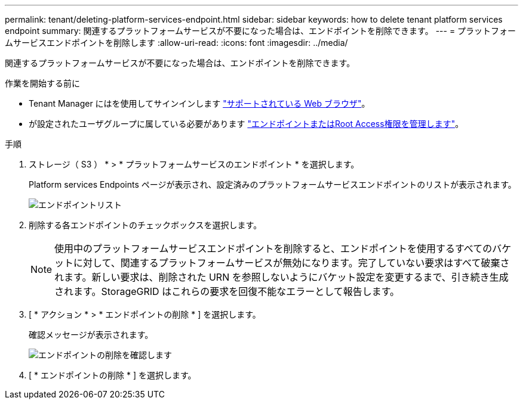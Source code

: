 ---
permalink: tenant/deleting-platform-services-endpoint.html 
sidebar: sidebar 
keywords: how to delete tenant platform services endpoint 
summary: 関連するプラットフォームサービスが不要になった場合は、エンドポイントを削除できます。 
---
= プラットフォームサービスエンドポイントを削除します
:allow-uri-read: 
:icons: font
:imagesdir: ../media/


[role="lead"]
関連するプラットフォームサービスが不要になった場合は、エンドポイントを削除できます。

.作業を開始する前に
* Tenant Manager にはを使用してサインインします link:../admin/web-browser-requirements.html["サポートされている Web ブラウザ"]。
* が設定されたユーザグループに属している必要があります link:tenant-management-permissions.html["エンドポイントまたはRoot Access権限を管理します"]。


.手順
. ストレージ（ S3 ） * > * プラットフォームサービスのエンドポイント * を選択します。
+
Platform services Endpoints ページが表示され、設定済みのプラットフォームサービスエンドポイントのリストが表示されます。

+
image::../media/endpoints_list.png[エンドポイントリスト]

. 削除する各エンドポイントのチェックボックスを選択します。
+

NOTE: 使用中のプラットフォームサービスエンドポイントを削除すると、エンドポイントを使用するすべてのバケットに対して、関連するプラットフォームサービスが無効になります。完了していない要求はすべて破棄されます。新しい要求は、削除された URN を参照しないようにバケット設定を変更するまで、引き続き生成されます。StorageGRID はこれらの要求を回復不能なエラーとして報告します。

. [ * アクション * > * エンドポイントの削除 * ] を選択します。
+
確認メッセージが表示されます。

+
image::../media/endpoint_delete_confirm.png[エンドポイントの削除を確認します]

. [ * エンドポイントの削除 * ] を選択します。

